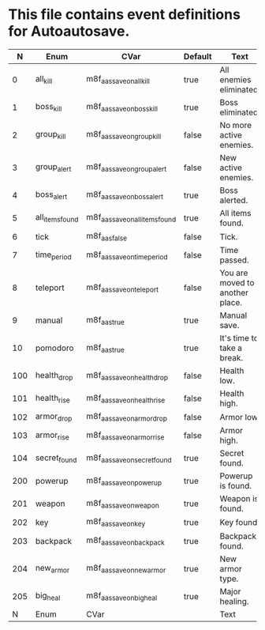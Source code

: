 * This file contains event definitions for Autoautosave.

|   N | Enum            | CVar                            | Default | Text                            |
|-----+-----------------+---------------------------------+---------+---------------------------------|
|   0 | all_kill        | m8f_aas_save_on_all_kill        | true    | All enemies eliminated.         |
|   1 | boss_kill       | m8f_aas_save_on_boss_kill       | true    | Boss eliminated.                |
|   2 | group_kill      | m8f_aas_save_on_group_kill      | false   | No more active enemies.         |
|   3 | group_alert     | m8f_aas_save_on_group_alert     | false   | New active enemies.             |
|   4 | boss_alert      | m8f_aas_save_on_boss_alert      | true    | Boss alerted.                   |
|   5 | all_items_found | m8f_aas_save_on_all_items_found | true    | All items found.                |
|   6 | tick            | m8f_aas_false                   | false   | Tick.                           |
|   7 | time_period     | m8f_aas_save_on_time_period     | false   | Time passed.                    |
|   8 | teleport        | m8f_aas_save_on_teleport        | false   | You are moved to another place. |
|   9 | manual          | m8f_aas_true                    | true    | Manual save.                    |
|  10 | pomodoro        | m8f_aas_true                    | true    | It's time to take a break.      |
|-----+-----------------+---------------------------------+---------+---------------------------------|
| 100 | health_drop     | m8f_aas_save_on_health_drop     | false   | Health low.                     |
| 101 | health_rise     | m8f_aas_save_on_health_rise     | false   | Health high.                    |
| 102 | armor_drop      | m8f_aas_save_on_armor_drop      | false   | Armor low.                      |
| 103 | armor_rise      | m8f_aas_save_on_armor_rise      | false   | Armor high.                     |
| 104 | secret_found    | m8f_aas_save_on_secret_found    | true    | Secret found.                   |
|-----+-----------------+---------------------------------+---------+---------------------------------|
| 200 | powerup         | m8f_aas_save_on_powerup         | true    | Powerup is found.               |
| 201 | weapon          | m8f_aas_save_on_weapon          | true    | Weapon is found.                |
| 202 | key             | m8f_aas_save_on_key             | true    | Key found.                      |
| 203 | backpack        | m8f_aas_save_on_backpack        | true    | Backpack found.                 |
| 204 | new_armor       | m8f_aas_save_on_new_armor       | true    | New armor type.                 |
| 205 | big_heal        | m8f_aas_save_on_big_heal        | true    | Major healing.                  |
|-----+-----------------+---------------------------------+---------+---------------------------------|
|   N | Enum            | CVar                            |         | Text                            |
